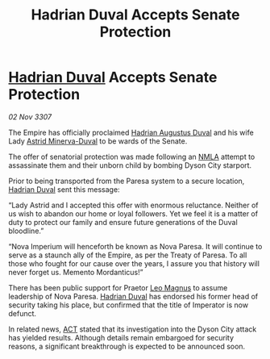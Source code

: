 :PROPERTIES:
:ID:       4b7f8fa1-fcf7-4324-8092-82d603f9a03c
:END:
#+title: Hadrian Duval Accepts Senate Protection
#+filetags: :3307:Empire:galnet:

* [[id:c4f47591-9c52-441f-8853-536f577de922][Hadrian Duval]] Accepts Senate Protection

/02 Nov 3307/

The Empire has officially proclaimed [[id:c4f47591-9c52-441f-8853-536f577de922][Hadrian Augustus Duval]] and his wife Lady [[id:ef9ddb06-8cb2-4c3f-a688-469be3149aa9][Astrid Minerva-Duval]] to be wards of the Senate. 

The offer of senatorial protection was made following an [[id:dbfbb5eb-82a2-43c8-afb9-252b21b8464f][NMLA]] attempt to assassinate them and their unborn child by bombing Dyson City starport. 

Prior to being transported from the Paresa system to a secure location, [[id:c4f47591-9c52-441f-8853-536f577de922][Hadrian Duval]] sent this message: 

“Lady Astrid and I accepted this offer with enormous reluctance. Neither of us wish to abandon our home or loyal followers. Yet we feel it is a matter of duty to protect our family and ensure future generations of the Duval bloodline.” 

“Nova Imperium will henceforth be known as Nova Paresa. It will continue to serve as a staunch ally of the Empire, as per the Treaty of Paresa. To all those who fought for our cause over the years, I assure you that history will never forget us. Memento Mordanticus!” 

There has been public support for Praetor [[id:3fdf3f05-e7b5-436f-906e-e67dafa5d254][Leo Magnus]] to assume leadership of Nova Paresa. [[id:c4f47591-9c52-441f-8853-536f577de922][Hadrian Duval]] has endorsed his former head of security taking his place, but confirmed that the title of Imperator is now defunct. 

In related news, [[id:a152bfb8-4b9a-4b61-a292-824ecbd263e1][ACT]] stated that its investigation into the Dyson City attack has yielded results. Although details remain embargoed for security reasons, a significant breakthrough is expected to be announced soon.
